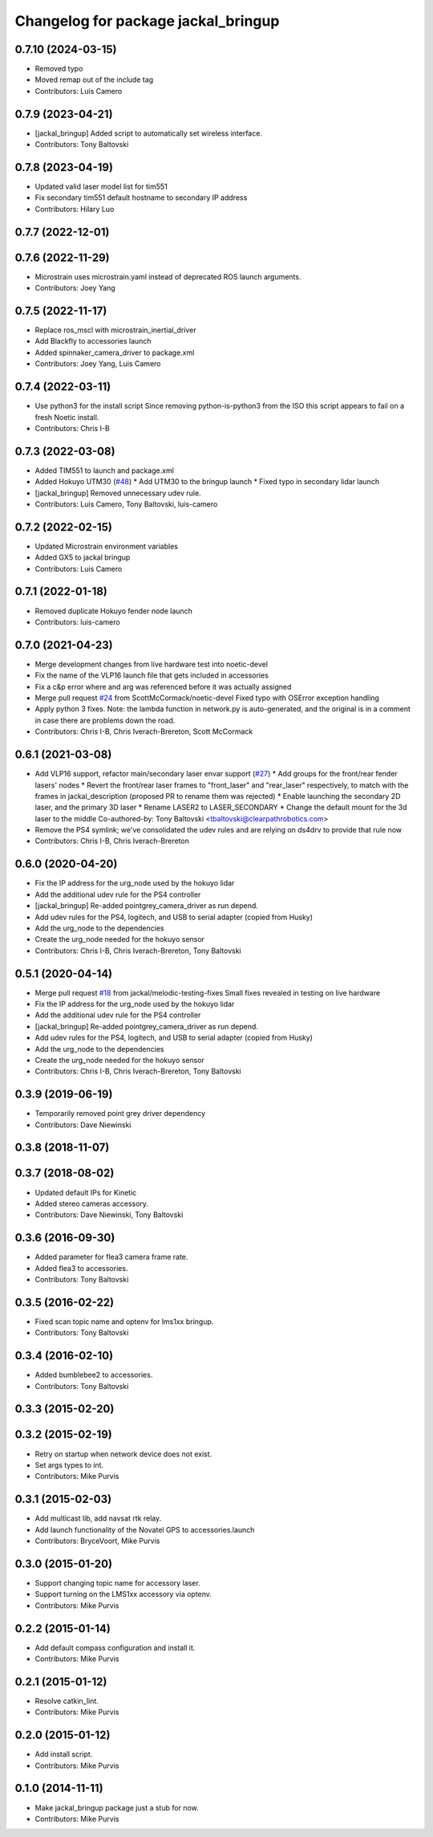 ^^^^^^^^^^^^^^^^^^^^^^^^^^^^^^^^^^^^
Changelog for package jackal_bringup
^^^^^^^^^^^^^^^^^^^^^^^^^^^^^^^^^^^^

0.7.10 (2024-03-15)
-------------------
* Removed typo
* Moved remap out of the include tag
* Contributors: Luis Camero

0.7.9 (2023-04-21)
------------------
* [jackal_bringup] Added script to automatically set wireless interface.
* Contributors: Tony Baltovski

0.7.8 (2023-04-19)
------------------
* Updated valid laser model list for tim551
* Fix secondary tim551 default hostname to secondary IP address
* Contributors: Hilary Luo

0.7.7 (2022-12-01)
------------------

0.7.6 (2022-11-29)
------------------
* Microstrain uses microstrain.yaml instead of deprecated ROS launch arguments.
* Contributors: Joey Yang

0.7.5 (2022-11-17)
------------------
* Replace ros_mscl with microstrain_inertial_driver
* Add Blackfly to accessories launch
* Added spinnaker_camera_driver to package.xml
* Contributors: Joey Yang, Luis Camero

0.7.4 (2022-03-11)
------------------
* Use python3 for the install script
  Since removing python-is-python3 from the ISO this script appears to fail on a fresh Noetic install.
* Contributors: Chris I-B

0.7.3 (2022-03-08)
------------------
* Added TIM551 to launch and package.xml
* Added Hokuyo UTM30 (`#48 <https://github.com/jackal/jackal_robot/issues/48>`_)
  * Add UTM30 to the bringup launch
  * Fixed typo in secondary lidar launch
* [jackal_bringup] Removed unnecessary udev rule.
* Contributors: Luis Camero, Tony Baltovski, luis-camero

0.7.2 (2022-02-15)
------------------
* Updated Microstrain environment variables
* Added GX5 to jackal bringup
* Contributors: Luis Camero

0.7.1 (2022-01-18)
------------------
* Removed duplicate Hokuyo fender node launch
* Contributors: luis-camero

0.7.0 (2021-04-23)
------------------
* Merge development changes from live hardware test into noetic-devel
* Fix the name of the VLP16 launch file that gets included in accessories
* Fix a c&p error where and arg was referenced before it was actually assigned
* Merge pull request `#24 <https://github.com/jackal/jackal_robot/issues/24>`_ from ScottMcCormack/noetic-devel
  Fixed typo with OSError exception handling
* Apply python 3 fixes.  Note: the lambda function in network.py is auto-generated, and the original is in a comment in case there are problems down the road.
* Contributors: Chris I-B, Chris Iverach-Brereton, Scott McCormack

0.6.1 (2021-03-08)
------------------
* Add VLP16 support, refactor main/secondary laser envar support (`#27 <https://github.com/jackal/jackal_robot/issues/27>`_)
  * Add groups for the front/rear fender lasers' nodes
  * Revert the front/rear laser frames to "front_laser" and "rear_laser" respectively, to match with the frames in jackal_description (proposed PR to rename them was rejected)
  * Enable launching the secondary 2D laser, and the primary 3D laser
  * Rename LASER2 to LASER_SECONDARY
  * Change the default mount for the 3d laser to the middle
  Co-authored-by: Tony Baltovski <tbaltovski@clearpathrobotics.com>
* Remove the PS4 symlink; we've consolidated the udev rules and are relying on ds4drv to provide that rule now
* Contributors: Chris I-B, Chris Iverach-Brereton

0.6.0 (2020-04-20)
------------------
* Fix the IP address for the urg_node used by the hokuyo lidar
* Add the additional udev rule for the PS4 controller
* [jackal_bringup] Re-added pointgrey_camera_driver as run depend.
* Add udev rules for the PS4, logitech, and USB to serial adapter (copied from Husky)
* Add the urg_node to the dependencies
* Create the urg_node needed for the hokuyo sensor
* Contributors: Chris I-B, Chris Iverach-Brereton, Tony Baltovski

0.5.1 (2020-04-14)
------------------
* Merge pull request `#18 <https://github.com/jackal/jackal_robot/issues/18>`_ from jackal/melodic-testing-fixes
  Small fixes revealed in testing on live hardware
* Fix the IP address for the urg_node used by the hokuyo lidar
* Add the additional udev rule for the PS4 controller
* [jackal_bringup] Re-added pointgrey_camera_driver as run depend.
* Add udev rules for the PS4, logitech, and USB to serial adapter (copied from Husky)
* Add the urg_node to the dependencies
* Create the urg_node needed for the hokuyo sensor
* Contributors: Chris I-B, Chris Iverach-Brereton, Tony Baltovski

0.3.9 (2019-06-19)
------------------
* Temporarily removed point grey driver dependency
* Contributors: Dave Niewinski

0.3.8 (2018-11-07)
------------------

0.3.7 (2018-08-02)
------------------
* Updated default IPs for Kinetic
* Added stereo cameras accessory.
* Contributors: Dave Niewinski, Tony Baltovski

0.3.6 (2016-09-30)
------------------
* Added parameter for flea3 camera frame rate.
* Added flea3 to accessories.
* Contributors: Tony Baltovski

0.3.5 (2016-02-22)
------------------
* Fixed scan topic name and optenv for lms1xx bringup.
* Contributors: Tony Baltovski

0.3.4 (2016-02-10)
------------------
* Added bumblebee2 to accessories.
* Contributors: Tony Baltovski

0.3.3 (2015-02-20)
------------------

0.3.2 (2015-02-19)
------------------
* Retry on startup when network device does not exist.
* Set args types to int.
* Contributors: Mike Purvis

0.3.1 (2015-02-03)
------------------
* Add multicast lib, add navsat rtk relay.
* Add launch functionality of the Novatel GPS to accessories.launch
* Contributors: BryceVoort, Mike Purvis

0.3.0 (2015-01-20)
------------------
* Support changing topic name for accessory laser.
* Support turning on the LMS1xx accessory via optenv.
* Contributors: Mike Purvis

0.2.2 (2015-01-14)
------------------
* Add default compass configuration and install it.
* Contributors: Mike Purvis

0.2.1 (2015-01-12)
------------------
* Resolve catkin_lint.
* Contributors: Mike Purvis

0.2.0 (2015-01-12)
------------------
* Add install script.
* Contributors: Mike Purvis

0.1.0 (2014-11-11)
------------------
* Make jackal_bringup package just a stub for now.
* Contributors: Mike Purvis
